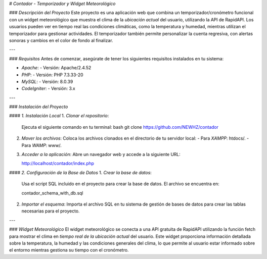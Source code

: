 # *Contador - Temporizador y Widget Meteorológico*

### *Descripción del Proyecto*
Este proyecto es una aplicación web que combina un temporizador/cronómetro funcional con un widget meteorológico que muestra el clima de la *ubicación actual* del usuario, utilizando la API de RapidAPI. Los usuarios pueden ver en tiempo real las condiciones climáticas, como la temperatura y humedad, mientras utilizan el temporizador para gestionar actividades. El temporizador también permite personalizar la cuenta regresiva, con alertas sonoras y cambios en el color de fondo al finalizar.

---

### *Requisitos*
Antes de comenzar, asegúrate de tener los siguientes requisitos instalados en tu sistema:

- *Apache*: 
  - Versión: Apache/2.4.52
  
- *PHP*: 
  - Versión: PHP 7.3.33-20
  
- *MySQL*: 
  - Versión: 8.0.39
  
- *CodeIgniter*: 
  - Versión: 3.x

---

### *Instalación del Proyecto*

#### *1. Instalación Local*
1. *Clonar el repositorio*:  
   Ejecuta el siguiente comando en tu terminal:
   bash
   git clone https://github.com/NEWHZ/contador
   
   
2. *Mover los archivos*:  
   Coloca los archivos clonados en el directorio de tu servidor local:
   - Para *XAMPP*: htdocs/.
   - Para *WAMP*: www/.

3. *Acceder a la aplicación*:  
   Abre un navegador web y accede a la siguiente URL:  
   
   http://localhost/contador/index.php
   

#### *2. Configuración de la Base de Datos*
1. *Crear la base de datos*:  
   Usa el script SQL incluido en el proyecto para crear la base de datos. El archivo se encuentra en:  
   
   contador_schema_with_db.sql
   

2. *Importar el esquema*:  
   Importa el archivo SQL en tu sistema de gestión de bases de datos para crear las tablas necesarias para el proyecto.

---

### *Widget Meteorológico*
El widget meteorológico se conecta a una API gratuita de RapidAPI utilizando la función fetch para mostrar el clima en *tiempo real de la ubicación actual* del usuario. Este widget proporciona información detallada sobre la temperatura, la humedad y las condiciones generales del clima, lo que permite al usuario estar informado sobre el entorno mientras gestiona su tiempo con el cronómetro.